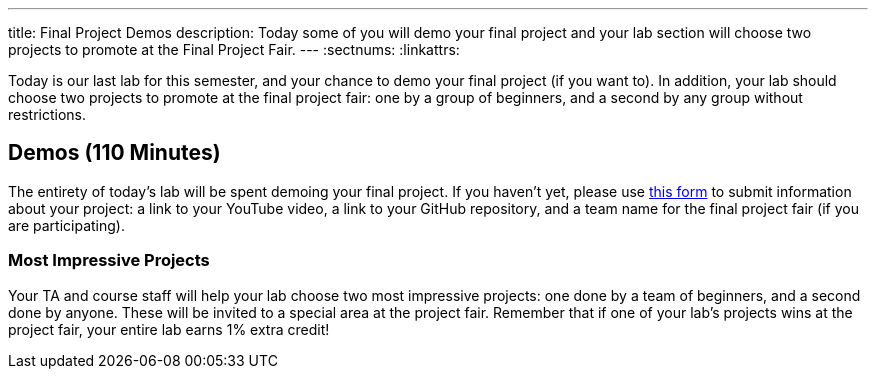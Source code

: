 ---
title: Final Project Demos
description:
  Today some of you will demo your final project and your lab section will
  choose two projects to promote at the Final Project Fair.
---
:sectnums:
:linkattrs:

[.lead]
//
Today is our last lab for this semester, and your chance to demo your final
project (if you want to).
//
In addition, your lab should choose two projects to promote at the final project
fair: one by a group of beginners, and a second by any group without
restrictions.

[[demos]]
== Demos [.text-muted]#(110 Minutes)#

The entirety of today's lab will be spent demoing your final project.
//
If you haven't yet, please use
//
https://forms.gle/71cLYqDugaQPGzQc9[this form]
//
to submit information about your project: a link to your YouTube
video, a link to your GitHub repository, and a team name for the final project
fair (if you are participating).

=== Most Impressive Projects

Your TA and course staff will help your lab choose two most impressive projects:
one done by a team of beginners, and a second done by anyone.
//
These will be invited to a special area at the project fair.
//
Remember that if one of your lab's projects wins at the project fair, your
entire lab earns 1% extra credit!

// vim: ts=2:sw=2:et
